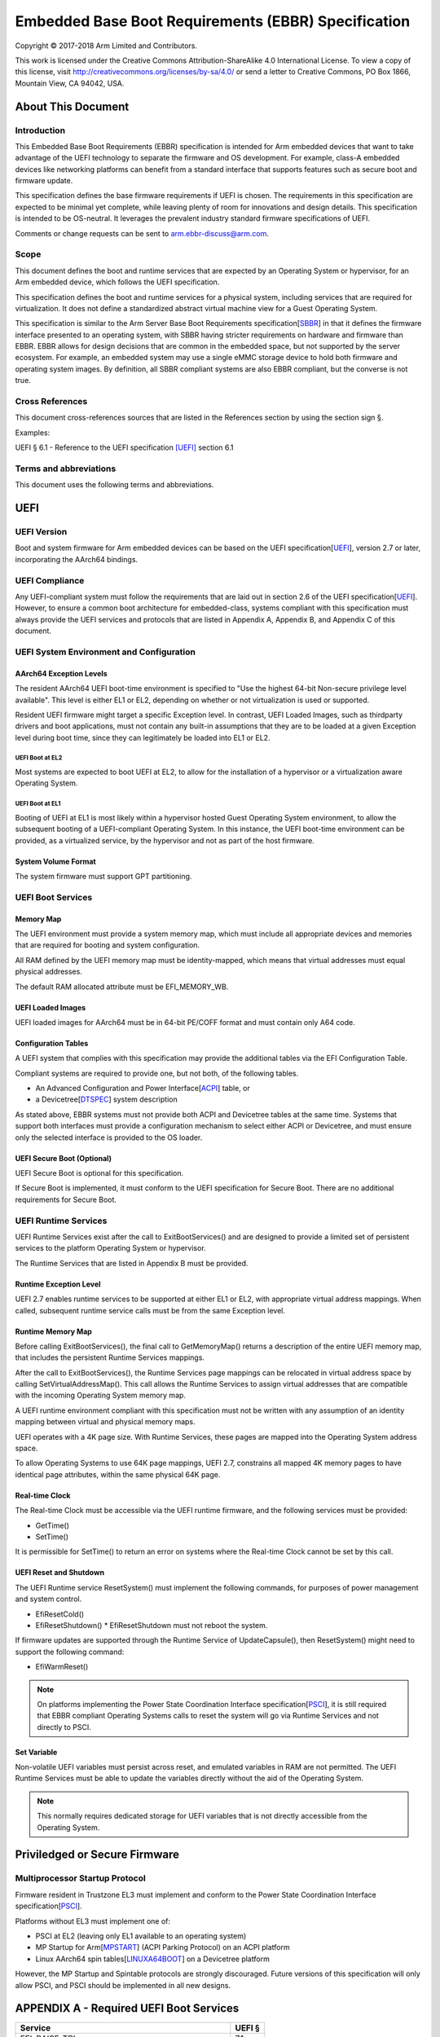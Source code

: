 .. EBBR Source Document
   Copyright Arm Limited, 2018
   SPDX-License-Identifier: CC-BY-SA-4.0

####################################################
Embedded Base Boot Requirements (EBBR) Specification
####################################################

Copyright © 2017-2018 Arm Limited and Contributors.

This work is licensed under the Creative Commons Attribution-ShareAlike 4.0
International License. To view a copy of this license, visit
http://creativecommons.org/licenses/by-sa/4.0/ or send a letter to
Creative Commons, PO Box 1866, Mountain View, CA 94042, USA.

.. image:: https://i.creativecommons.org/l/by-sa/4.0/88x31.png
   :target: http://creativecommons.org/licenses/by-sa/4.0/
   :alt: Creative Commons License
   :align: right

*******************
About This Document
*******************

Introduction
============

This Embedded Base Boot Requirements (EBBR) specification is intended for Arm
embedded devices that want to take advantage of the UEFI technology to separate
the firmware and OS development.
For example, class-A embedded devices like networking platforms can benefit
from a standard interface that supports features such as secure boot and
firmware update.

This specification defines the base firmware requirements if UEFI is chosen.
The requirements in this specification are expected to be minimal yet complete,
while leaving plenty of room for innovations and design details.
This specification is intended to be OS-neutral.
It leverages the prevalent industry standard firmware specifications of UEFI.

Comments or change requests can be sent to arm.ebbr-discuss@arm.com.

Scope
=====
This document defines the boot and runtime services that are expected by an
Operating System or hypervisor, for an Arm embedded device, which follows the
UEFI specification.

This specification defines the boot and runtime services for a physical system,
including services that are required for virtualization.
It does not define a standardized abstract virtual machine view for a Guest
Operating System.

This specification is similar to the Arm Server Base Boot Requirements
specification[SBBR_] in that it defines the firmware interface presented to an
operating system, with SBBR having stricter requirements on hardware and
firmware than EBBR.
EBBR allows for design decisions that are common in the embedded space, but not
supported by the server ecosystem.
For example, an embedded system may use a single eMMC storage device to hold
both firmware and operating system images.
By definition, all SBBR compliant systems are also EBBR compliant, but the
converse is not true.

Cross References
================
This document cross-references sources that are listed in the References
section by using the section sign §.

Examples:

UEFI § 6.1 - Reference to the UEFI specification [UEFI]_ section 6.1

Terms and abbreviations
=======================

This document uses the following terms and abbreviations.

.. glossary::

   A64
      The 64-bit Arm instruction set used in AArch64 state.
      All A64 instructions are 32 bits.

   AArch64 state
      The Arm 64-bit Execution state that uses 64-bit general purpose
      registers, and a 64-bit program counter (PC), Stack Pointer (SP), and
      exception link registers (ELR).

   AArch64
      Execution state provides a single instruction set, A64.

   EFI Loaded Image
      An executable image to be run under the UEFI environment,
      and which uses boot time services.

   EL0
      The lowest Exception level. The Exception level that is used to execute
      user applications, in Non-secure state.

   EL1
      Privileged Exception level. The Exception level that is used to execute
      Operating Systems, in Non-secure state.

   EL2
      Hypervisor Exception level. The Exception level that is used to execute
      hypervisor code. EL2 is always in Non-secure state.

   EL3
      Secure Monitor Exception level. The Exception level that is used to
      execute Secure Monitor code, which handles the transitions between
      Non-secure and Secure states.  EL3 is always in Secure state.

   OEM
      Original Equipment Manufacturer. In this document, the final device
      manufacturer.

   SiP
      Silicon Partner. In this document, the silicon manufacturer.

   UEFI
      Unified Extensible Firmware Interface.

   UEFI Boot Services
      Functionality that is provided to UEFI Loaded Images during the UEFI boot
      process.

   UEFI Runtime Services
      Functionality that is provided to an Operating System after the
      ExitBootServices() call.

****
UEFI
****

UEFI Version
============

Boot and system firmware for Arm embedded devices can be based on the UEFI
specification[UEFI_], version 2.7 or later, incorporating the AArch64 bindings.

UEFI Compliance
===============

Any UEFI-compliant system must follow the requirements that are laid out in
section 2.6 of the UEFI specification[UEFI_].
However, to ensure a common boot architecture for embedded-class, systems
compliant with this specification must always provide the UEFI services and
protocols that are listed in Appendix A, Appendix B, and Appendix C of this
document.

UEFI System Environment and Configuration
=========================================

AArch64 Exception Levels
------------------------

The resident AArch64 UEFI boot-time environment is specified to "Use the
highest 64-bit Non-secure privilege level available".
This level is either EL1 or EL2, depending on whether or not virtualization is
used or supported.

Resident UEFI firmware might target a specific Exception level.
In contrast, UEFI Loaded Images, such as thirdparty drivers and boot
applications, must not contain any built-in assumptions that they are to be
loaded at a given Exception level during boot time, since they can legitimately
be loaded into EL1 or EL2.

UEFI Boot at EL2
^^^^^^^^^^^^^^^^

Most systems are expected to boot UEFI at EL2, to allow for the installation of
a hypervisor or a virtualization aware Operating System.

UEFI Boot at EL1
^^^^^^^^^^^^^^^^

Booting of UEFI at EL1 is most likely within a hypervisor hosted Guest
Operating System environment, to allow the subsequent booting of a
UEFI-compliant Operating System.
In this instance, the UEFI boot-time environment can be provided, as a
virtualized service, by the hypervisor and not as part of the host firmware.

System Volume Format
--------------------

The system firmware must support GPT partitioning.

UEFI Boot Services
==================

Memory Map
----------

The UEFI environment must provide a system memory map, which must include all
appropriate devices and memories that are required for booting and system
configuration.

All RAM defined by the UEFI memory map must be identity-mapped, which means
that virtual addresses must equal physical addresses.

The default RAM allocated attribute must be EFI_MEMORY_WB.

UEFI Loaded Images
------------------

UEFI loaded images for AArch64 must be in 64-bit PE/COFF format and must
contain only A64 code.

Configuration Tables
--------------------

A UEFI system that complies with this specification may provide the additional
tables via the EFI Configuration Table.

Compliant systems are required to provide one, but not both, of the following
tables.

- An Advanced Configuration and Power Interface[ACPI_] table, or
- a Devicetree[DTSPEC_] system description

As stated above, EBBR systems must not provide both ACPI and Devicetree
tables at the same time.
Systems that support both interfaces must provide a configuration
mechanism to select either ACPI or Devicetree,
and must ensure only the selected interface is provided to the OS loader.

UEFI Secure Boot (Optional)
---------------------------

UEFI Secure Boot is optional for this specification.

If Secure Boot is implemented, it must conform to the UEFI specification for Secure Boot. There are no additional
requirements for Secure Boot.

UEFI Runtime Services
=====================

UEFI Runtime Services exist after the call to ExitBootServices() and are
designed to provide a limited set of persistent services to the platform
Operating System or hypervisor.

The Runtime Services that are listed in Appendix B must be provided.

Runtime Exception Level
-----------------------

UEFI 2.7 enables runtime services to be supported at either EL1 or EL2, with
appropriate virtual address mappings.
When called, subsequent runtime service calls must be from the same Exception
level.

Runtime Memory Map
------------------

Before calling ExitBootServices(), the final call to GetMemoryMap() returns a
description of the entire UEFI memory map, that includes the persistent Runtime
Services mappings.

After the call to ExitBootServices(), the Runtime Services page mappings can be
relocated in virtual address space by calling SetVirtualAddressMap().
This call allows the Runtime Services to assign virtual addresses that are
compatible with the incoming Operating System memory map.

A UEFI runtime environment compliant with this specification must not be
written with any assumption of an identity mapping between virtual and physical
memory maps.

UEFI operates with a 4K page size. With Runtime Services, these pages are
mapped into the Operating System address space.

To allow Operating Systems to use 64K page mappings, UEFI 2.7, constrains all
mapped 4K memory pages to have identical page attributes, within the same
physical 64K page.

Real-time Clock
---------------

The Real-time Clock must be accessible via the UEFI runtime firmware, and the
following services must be provided:

- GetTime()
- SetTime()

It is permissible for SetTime() to return an error on systems where the
Real-time Clock cannot be set by this call.

UEFI Reset and Shutdown
-----------------------

The UEFI Runtime service ResetSystem() must implement the following commands,
for purposes of power management and system control.

- EfiResetCold()
- EfiResetShutdown()
  * EfiResetShutdown must not reboot the system.

If firmware updates are supported through the Runtime Service of
UpdateCapsule(), then ResetSystem() might need to support the following
command:

- EfiWarmReset()

.. note:: On platforms implementing the Power State Coordination Interface
   specification[PSCI_], it is still required that EBBR compliant
   Operating Systems calls to reset the system will go via Runtime Services
   and not directly to PSCI.

Set Variable
------------

Non-volatile UEFI variables must persist across reset, and emulated variables
in RAM are not permitted.
The UEFI Runtime Services must be able to update the variables directly without
the aid of the Operating System.

.. note:: This normally requires dedicated storage for UEFI variables that is
   not directly accessible from the Operating System.

******************************
Priviledged or Secure Firmware
******************************

Multiprocessor Startup Protocol
===============================
Firmware resident in Trustzone EL3 must implement and conform to the
Power State Coordination Interface specification[PSCI_].

Platforms without EL3 must implement one of:

- PSCI at EL2 (leaving only EL1 available to an operating system)
- MP Startup for Arm[MPSTART_] (ACPI Parking Protocol) on an ACPI platform
- Linux AArch64 spin tables[LINUXA64BOOT_] on a Devicetree platform

However, the MP Startup and Spintable protocols are strongly discouraged.
Future versions of this specification will only allow PSCI, and PSCI should
be implemented in all new designs.

****************************************
APPENDIX A - Required UEFI Boot Services
****************************************

========================================== ======
Service                                    UEFI §
========================================== ======
EFI_RAISE_TPL                              7.1
EFI_RESTORE_TPL                            7.1
EFI_ALLOCATE_PAGES                         7.2
EFI_FREE_PAGES                             7.2
EFI_GET_MEMORY_MAP                         7.2
EFI_ALLOCATE_POOL                          7.2
EFI_FREE_POOL                              7.2
EFI_CREATE_EVENT                           7.1
EFI_SET_TIMER                              7.1
EFI_WAIT_FOR_EVENT                         7.1
EFI_SIGNAL_EVENT                           7.1
EFI_CLOSE_EVENT                            7.1
EFI_INSTALL_PROTOCOL_INTERFACE             7.3
EFI_REINSTALL_PROTOCOL_INTERFACE           7.3
EFI_UNINSTALL_PROTOCOL_INTERFACE           7.3
EFI_HANDLE_PROTOCOL                        7.3
EFI_REGISTER_PROTOCOL_NOTIFY               7.3
EFI_LOCATE_HANDLE                          7.3
EFI_LOCATE_PROTOCOL                        7.3
EFI_LOCATE_DEVICE_PATH                     7.3
EFI_INSTALL_CONFIGURATION_TABLE            7.3
EFI_IMAGE_LOAD                             7.4
EFI_IMAGE_START                            7.4
EFI_EXIT                                   7.4
EFI_IMAGE_UNLOAD                           7.4
EFI_EXIT_BOOT_SERVICES                     7.4
EFI_GET_NEXT_MONOTONIC_COUNT               7.5
EFI_STALL                                  7.5
EFI_SET_WATCHDOG_TIMER                     7.5
EFI_CONNECT_CONTROLLER                     7.3
EFI_DISCONNECT_CONTROLLER                  7.3
EFI_OPEN_PROTOCOL                          7.3
EFI_CLOSE_PROTOCOL                         7.3
EFI_OPEN_PROTOCOL_INFORMATION              7.3
EFI_PROTOCOLS_PER_HANDLE                   7.3
EFI_LOCATE_HANDLE_BUFFER                   7.3
EFI_LOCATE_PROTOCOL                        7.3
EFI_INSTALL_MULTIPLE_PROTOCOL_INTERFACES   7.3
EFI_UNINSTALL_MULTIPLE_PROTOCOL_INTERFACES 7.3
EFI_CALCULATE_CRC32                        7.5
EFI_COPY_MEM                               7.5
EFI_SET_MEM                                7.5
EFI_CREATE_EVENT_EX                        7.5
========================================== ======

*******************************************
APPENDIX B - Required UEFI Runtime Services
*******************************************

========================================== ======
Service                                    UEFI §
========================================== ======
EFI_GET_TIME                               8.3
EFI_SET_TIME                               8.3
EFI_GET_WAKEUP_TIME                        8.3
EFI_SET_WAKEUP_TIME                        8.3
EFI_SET_VIRTUAL_ADDRESS_MAP                8.4
EFI_CONVERT_POINTER                        8.4
EFI_GET_VARIABLE                           8.2
EFI_GET_NEXT_VARIABLE_NAME                 8.2
EFI_SET_VARIABLE                           8.2
EFI_GET_NEXT_HIGH_MONO_COUNT               8.5
EFI_RESET_SYSTEM                           8.5
EFI_UPDATE_CAPSULE                         8.5
EFI_QUERY_CAPSULE_CAPABILITIES             8.5
EFI_QUERY_VARIABLE_INFO                    8.5
========================================== ======

.. note:: EFI_GET_WAKEUP_TIME and EFI_SET_WAKEUP_TIME must be implemented, but
   might simply return EFI_UNSUPPORTED.

*******************************************
APPENDIX C - Required UEFI Protocols
*******************************************

Core UEFI Protocols
===================

========================================== ======
Service                                    UEFI §
========================================== ======
EFI_LOADED_IMAGE_PROTOCOL                  9.1
EFI_LOADED_IMAGE_DEVICE_PATH_PROTOCOL      9.2
EFI_DECOMPRESS_PROTOCOL                    19.5
EFI_DEVICE_PATH_PROTOCOL                   10.2
EFI_DEVICE_PATH_UTILITIES_PROTOCOL         10.3
========================================== ======

Media I/O Protocols
===================

========================================== ======
Service                                    UEFI §
========================================== ======
EFI_LOAD_FILE2_PROTOCOL                    13.2
EFI_SIMPLE_FILE_SYSTEM_PROTOCOL            13.4
EFI_FILE_PROTOCOL                          13.5
========================================== ======

Console Protocols
=================

========================================== ======
Service                                    UEFI §
========================================== ======
EFI_SIMPLE_TEXT_INPUT_PROTOCOL             12.2
EFI_SIMPLE_TEXT_INPUT_EX_PROTOCOL          12.3
EFI_SIMPLE_TEXT_OUTPUT_PROTOCOL            12.4
========================================== ======

Driver Configuration Protocols
==============================

========================================== ======
Service                                    UEFI §
========================================== ======
EFI_HII_DATABASE_PROTOCOL                  33.4
EFI_HII_STRING_PROTOCOL                    33.4
EFI_HII_CONFIG_ROUTING_PROTOCOL            33.4
EFI_HII_CONFIG_ACCESS_PROTOCOL             33.4
========================================== ======

*******************************************
APPENDIX D - Optional UEFI Protocols
*******************************************

Basic Networking Support
========================

============================================ ======
Service                                      UEFI §
============================================ ======
EFI_SIMPLE_NETWORK_PROTOCOL                  24.1
EFI_MANAGED_NETWORK_PROTOCOL                 25.1
EFI_MANAGED_NETWORK_SERVICE_BINDING_PROTOCOL 25.1
============================================ ======

.. note:: Networking services are optional on platforms that do not support
   networking.

Network Boot Protocols
======================

========================================== ======
Service                                    UEFI §
========================================== ======
EFI_PXE_BASE_CODE_PROTOCOL                 24.3
EFI_PXE_BASE_CODE_CALLBACK_PROTOCOL        24.4
EFI_BIS_PROTOCOL                           24.5
EFI_MTFTP4_PROTOCOL                        30.3
EFI_MTFTP6_PROTOCOL                        30.4
========================================== ======

.. note:: EFI_BIS_PROTOCOL is optional on machines that do not support Secure
   Boot.

IPV4 Network Support
====================

========================================== ======
Service                                    UEFI §
========================================== ======
EFI_ARP_PROTOCOL                           29.1
EFI_ARP_SERVICE_BINDING_PROTOCOL           29.1
EFI_DHCP4_SERVICE_BINDING_PROTOCOL         29.2
EFI_DHCP4_PROTOCOL                         29.2
EFI_TCP4_PROTOCOL                          28.1.2
EFI_TCP4_SERVICE_BINDING_PROTOCOL          28.1.1
EFI_IP4_SERVICE_BINDING_PROTOCOL           28.3.1
EFI_IP4_CONFIG2_PROTOCOL                   28.5
EFI_UDP4_PROTOCOL                          30.1.2
EFI_UDP4_SERVICE_BINDING_PROTOCOL          30.1.1
========================================== ======

.. note:: Networking services are optional on platforms that do not support
   networking.

IPV6 Network Support
====================

========================================== ======
Service                                    UEFI §
========================================== ======
EFI_DHCP6_PROTOCOL                         29.3.2
EFI_DHCP6_SERVICE_BINDING_PROTOCOL         29.3.1
EFI_TCP6_PROTOCOL                          28.2.2
EFI_TCP6_SERVICE_BINDING_PROTOCOL          28.2.1
EFI_IP6_SERVICE_BINDING_PROTOCOL           28.6.1
EFI_IP6_CONFIG_PROTOCOL                    28.7
EFI_UDP6_PROTOCOL                          30.2.2
EFI_UDP6_SERVICE_BINDING_PROTOCOL          30.2.1
========================================== ======

.. note:: Networking services are optional on platforms that do not support
   networking.

VLAN Protocols
==============

========================================== ======
Service                                    UEFI §
========================================== ======
EFI_VLAN_CONFIG_PROTOCOL                   27.1
========================================== ======

iSCSI Protocols
===============

========================================== ======
Service                                    UEFI §
========================================== ======
EFI_ISCSI_INITIATOR_NAME_PROTOCOL          16.2
========================================== ======

.. note:: Support for iSCSI is only required on machines that lack persistent
   storage, such as a, HDD. This configuration is intended for thin clients and
   compute-only nodes

.. Collect all references below this line

.. [ACPI] `Advanced Configuration and Power Interface specification v6.2A
   <http://www.uefi.org/sites/default/files/resources/ACPI%206_2_A_Sept29.pdf>`_,
   September 2017, `UEFI Forum <http://www.uefi.org>`_

.. [DTSPEC] `Devicetree specification v0.2
   <https://github.com/devicetree-org/devicetree-specification/releases/tag/v0.2>`_,
   `Devicetree.org <https://devicetree.org>`_

.. [LINUXA64BOOT] `Linux Documentation/arm64/booting.txt
   <https://git.kernel.org/pub/scm/linux/kernel/git/stable/linux-stable.git/tree/Documentation/arm64/booting.txt>`_,
   Linux kernel

.. [MPSTART] `MP Startup for Arm
   <https://acpica.org/sites/acpica/files/MP%20Startup%20for%20ARM%20platforms.doc>`_,
   20 December 2012, `Microsoft <http://microsoft.com>`_

.. [PSCI] `Power State Coordination Interface Issue D (PSCI v1.1)
   <http://infocenter.arm.com/help//topic/com.arm.doc.den0022d/Power_State_Coordination_Interface_PDD_v1_1_DEN0022D.pdf>`_,
   21 April 2017, `Arm Limited <http://arm.com>`_

.. [SBBR] `Arm Server Base Boot Requirements specification Issue B (v1.0)
   <https://static.docs.arm.com/den0044/b/DEN0044B_Server_Base_Boot_Requirements.pdf>`_
   8 March 2016, `Arm Limited <http://arm.com>`_

.. [UEFI] `Unified Extensable Firmware Interface Specification v2.7A
   <http://www.uefi.org/sites/default/files/resources/UEFI%20Spec%202_7_A%20Sept%206.pdf>`_,
   August 2017, `UEFI Forum <http://www.uefi.org>`_
